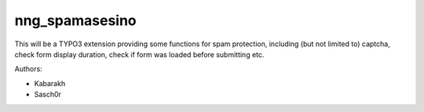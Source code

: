 ===============
nng_spamasesino
===============

This will be a TYPO3 extension providing some functions for spam protection,
including (but not limited to) captcha, check form display duration, check if form was loaded before submitting etc.

Authors:

* Kabarakh
* Sasch0r
